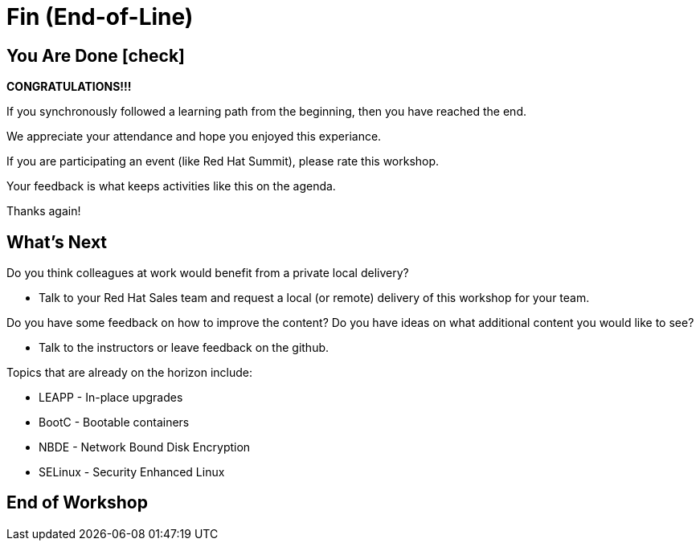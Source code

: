 
= *Fin* (End-of-Line)

[discrete]
== You Are Done icon:check[]

*CONGRATULATIONS!!!* 

If you synchronously followed a learning path from the beginning, then you have reached the end.  

We appreciate your attendance and hope you enjoyed this experiance.

If you are participating an event (like Red Hat Summit), please rate this workshop.  

Your feedback is what keeps activities like this on the agenda.

Thanks again!

[discrete]
== What's Next

Do you think colleagues at work would benefit from a private local delivery?

    * Talk to your Red Hat Sales team and request a local (or remote) delivery of this workshop for your team.

Do you have some feedback on how to improve the content?
Do you have ideas on what additional content you would like to see?

    * Talk to the instructors or leave feedback on the github.

Topics that are already on the horizon include:

    * LEAPP - In-place upgrades
    * BootC - Bootable containers
    * NBDE - Network Bound Disk Encryption
    * SELinux - Security Enhanced Linux

[discrete]
== End of Workshop

////
Always end files with a blank line to avoid include problems.
////

